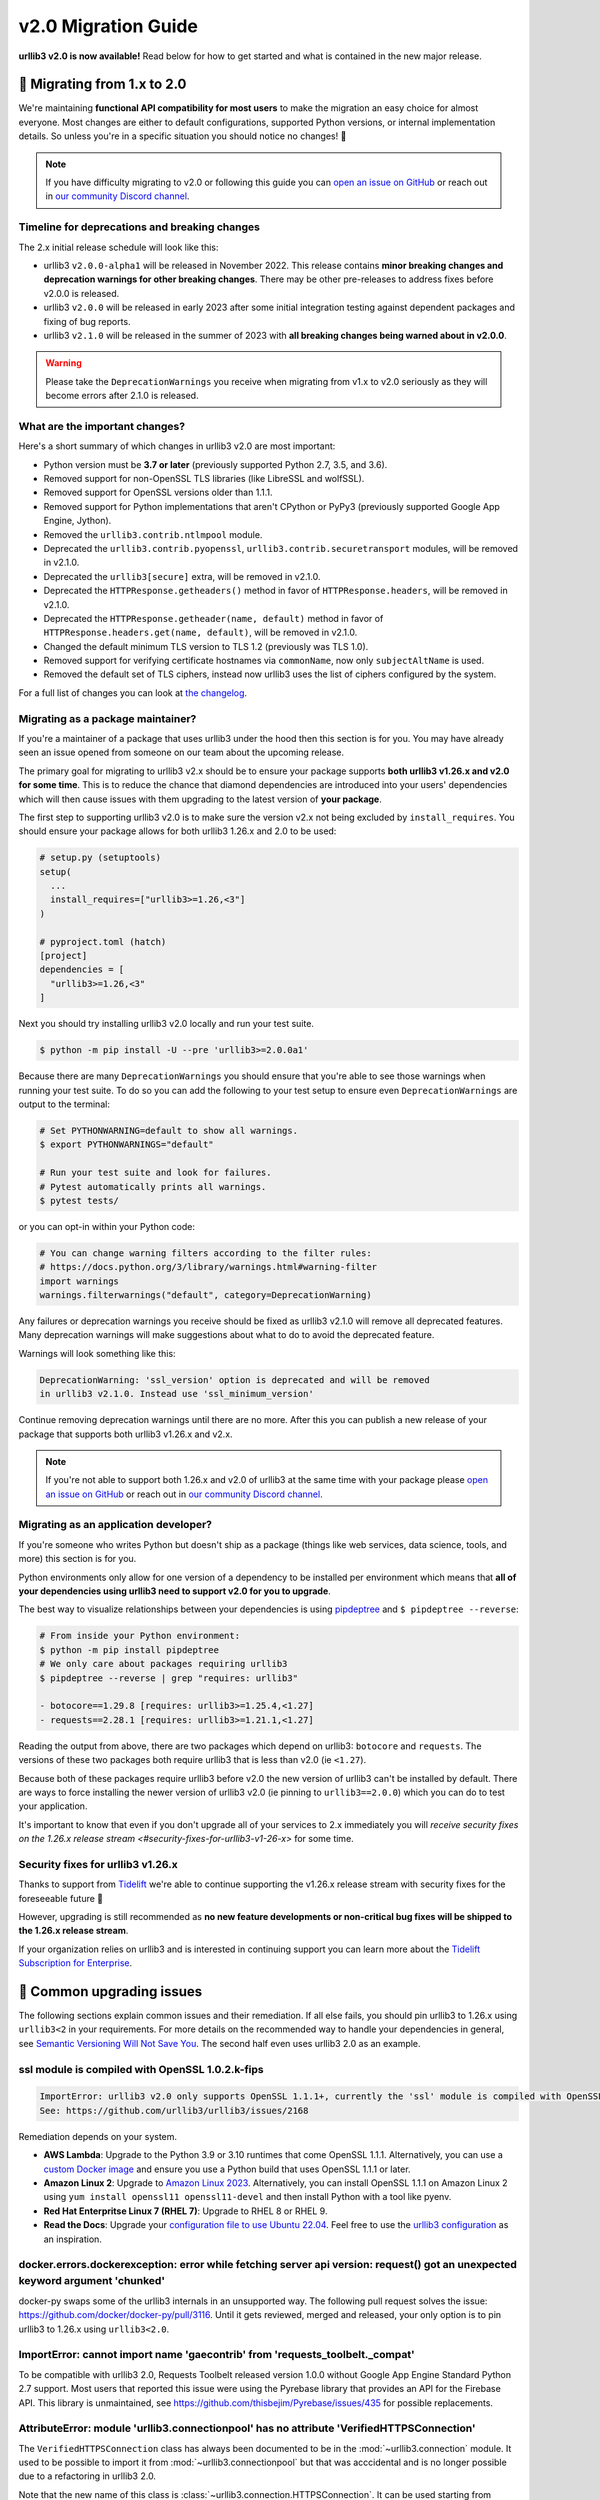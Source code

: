 v2.0 Migration Guide
====================

**urllib3 v2.0 is now available!** Read below for how to get started and what is contained in the new major release.

**🚀 Migrating from 1.x to 2.0**
--------------------------------

We're maintaining **functional API compatibility for most users** to make the
migration an easy choice for almost everyone. Most changes are either to default
configurations, supported Python versions, or internal implementation details.
So unless you're in a specific situation you should notice no changes! 🎉

.. note::

  If you have difficulty migrating to v2.0 or following this guide
  you can `open an issue on GitHub <https://github.com/urllib3/urllib3/issues>`_
  or reach out in `our community Discord channel <https://discord.gg/urllib3>`_.


Timeline for deprecations and breaking changes
~~~~~~~~~~~~~~~~~~~~~~~~~~~~~~~~~~~~~~~~~~~~~~

The 2.x initial release schedule will look like this:

* urllib3 ``v2.0.0-alpha1`` will be released in November 2022. This release
  contains **minor breaking changes and deprecation warnings for other breaking changes**.
  There may be other pre-releases to address fixes before v2.0.0 is released.
* urllib3 ``v2.0.0`` will be released in early 2023 after some initial integration testing
  against dependent packages and fixing of bug reports.
* urllib3 ``v2.1.0`` will be released in the summer of 2023 with **all breaking changes
  being warned about in v2.0.0**.

.. warning::

  Please take the ``DeprecationWarnings`` you receive when migrating from v1.x to v2.0 seriously
  as they will become errors after 2.1.0 is released.


What are the important changes?
~~~~~~~~~~~~~~~~~~~~~~~~~~~~~~~

Here's a short summary of which changes in urllib3 v2.0 are most important:

- Python version must be **3.7 or later** (previously supported Python 2.7, 3.5, and 3.6).
- Removed support for non-OpenSSL TLS libraries (like LibreSSL and wolfSSL).
- Removed support for OpenSSL versions older than 1.1.1.
- Removed support for Python implementations that aren't CPython or PyPy3 (previously supported Google App Engine, Jython).
- Removed the ``urllib3.contrib.ntlmpool`` module.
- Deprecated the ``urllib3.contrib.pyopenssl``, ``urllib3.contrib.securetransport`` modules, will be removed in v2.1.0.
- Deprecated the ``urllib3[secure]`` extra, will be removed in v2.1.0.
- Deprecated the ``HTTPResponse.getheaders()`` method in favor of ``HTTPResponse.headers``, will be removed in v2.1.0.
- Deprecated the ``HTTPResponse.getheader(name, default)`` method in favor of ``HTTPResponse.headers.get(name, default)``, will be removed in v2.1.0.
- Changed the default minimum TLS version to TLS 1.2 (previously was TLS 1.0).
- Removed support for verifying certificate hostnames via ``commonName``, now only ``subjectAltName`` is used.
- Removed the default set of TLS ciphers, instead now urllib3 uses the list of ciphers configured by the system.

For a full list of changes you can look at `the changelog <https://github.com/urllib3/urllib3/blob/main/CHANGES.rst>`_.


Migrating as a package maintainer?
~~~~~~~~~~~~~~~~~~~~~~~~~~~~~~~~~~

If you're a maintainer of a package that uses urllib3 under the hood then this section is for you.
You may have already seen an issue opened from someone on our team about the upcoming release.

The primary goal for migrating to urllib3 v2.x should be to ensure your package supports **both urllib3 v1.26.x and v2.0 for some time**.
This is to reduce the chance that diamond dependencies are introduced into your users' dependencies which will then cause issues
with them upgrading to the latest version of **your package**.

The first step to supporting urllib3 v2.0 is to make sure the version v2.x not being excluded by ``install_requires``. You should
ensure your package allows for both urllib3 1.26.x and 2.0 to be used:

.. code-block:: python

  # setup.py (setuptools)
  setup(
    ...
    install_requires=["urllib3>=1.26,<3"]
  )

  # pyproject.toml (hatch)
  [project]
  dependencies = [
    "urllib3>=1.26,<3"
  ]

Next you should try installing urllib3 v2.0 locally and run your test suite.

.. code-block:: bash

  $ python -m pip install -U --pre 'urllib3>=2.0.0a1'


Because there are many ``DeprecationWarnings`` you should ensure that you're
able to see those warnings when running your test suite. To do so you can add
the following to your test setup to ensure even ``DeprecationWarnings`` are
output to the terminal:

.. code-block:: bash

  # Set PYTHONWARNING=default to show all warnings.
  $ export PYTHONWARNINGS="default"

  # Run your test suite and look for failures.
  # Pytest automatically prints all warnings.
  $ pytest tests/

or you can opt-in within your Python code:

.. code-block:: python

  # You can change warning filters according to the filter rules:
  # https://docs.python.org/3/library/warnings.html#warning-filter
  import warnings
  warnings.filterwarnings("default", category=DeprecationWarning)

Any failures or deprecation warnings you receive should be fixed as urllib3 v2.1.0 will remove all
deprecated features. Many deprecation warnings will make suggestions about what to do to avoid the deprecated feature.

Warnings will look something like this:

.. code-block:: bash

  DeprecationWarning: 'ssl_version' option is deprecated and will be removed
  in urllib3 v2.1.0. Instead use 'ssl_minimum_version'

Continue removing deprecation warnings until there are no more. After this you can publish a new release of your package
that supports both urllib3 v1.26.x and v2.x.

.. note::

  If you're not able to support both 1.26.x and v2.0 of urllib3 at the same time with your package please
  `open an issue on GitHub <https://github.com/urllib3/urllib3/issues>`_ or reach out in
  `our community Discord channel <https://discord.gg/urllib3>`_.


Migrating as an application developer?
~~~~~~~~~~~~~~~~~~~~~~~~~~~~~~~~~~~~~~

If you're someone who writes Python but doesn't ship as a package (things like web services, data science, tools, and more) this section is for you.

Python environments only allow for one version of a dependency to be installed per environment which means
that **all of your dependencies using urllib3 need to support v2.0 for you to upgrade**.

The best way to visualize relationships between your dependencies is using `pipdeptree <https://pypi.org/project/pipdeptree>`_ and ``$ pipdeptree --reverse``:

.. code-block:: bash

  # From inside your Python environment:
  $ python -m pip install pipdeptree
  # We only care about packages requiring urllib3
  $ pipdeptree --reverse | grep "requires: urllib3"

  - botocore==1.29.8 [requires: urllib3>=1.25.4,<1.27]
  - requests==2.28.1 [requires: urllib3>=1.21.1,<1.27]

Reading the output from above, there are two packages which depend on urllib3: ``botocore`` and ``requests``.
The versions of these two packages both require urllib3 that is less than v2.0 (ie ``<1.27``).

Because both of these packages require urllib3 before v2.0 the new version of urllib3 can't be installed
by default. There are ways to force installing the newer version of urllib3 v2.0 (ie pinning to ``urllib3==2.0.0``)
which you can do to test your application.

It's important to know that even if you don't upgrade all of your services to 2.x
immediately you will `receive security fixes on the 1.26.x release stream <#security-fixes-for-urllib3-v1-26-x>` for some time.


Security fixes for urllib3 v1.26.x
~~~~~~~~~~~~~~~~~~~~~~~~~~~~~~~~~~

Thanks to support from `Tidelift <https://tidelift.com/subscription/pkg/pypi-urllib3>`_
we're able to continue supporting the v1.26.x release stream with
security fixes for the foreseeable future 💖

However, upgrading is still recommended as **no new feature developments or non-critical
bug fixes will be shipped to the 1.26.x release stream**.

If your organization relies on urllib3 and is interested in continuing support you can learn
more about the `Tidelift Subscription for Enterprise <https://tidelift.com/subscription/pkg/pypi-urllib3?utm_source=pypi-urllib3&utm_medium=referral&utm_campaign=docs>`_.

**🤔 Common upgrading issues**
-------------------------------

The following sections explain common issues and their remediation. If all else fails, you should
pin urllib3 to 1.26.x using ``urllib3<2`` in your requirements. For more details on the recommended
way to handle your dependencies in general, see `Semantic Versioning Will Not Save You
<https://hynek.me/articles/semver-will-not-save-you/>`_. The second half even uses urllib3 2.0 as an
example.

ssl module is compiled with OpenSSL 1.0.2.k-fips
~~~~~~~~~~~~~~~~~~~~~~~~~~~~~~~~~~~~~~~~~~~~~~~~

.. code-block:: text

  ImportError: urllib3 v2.0 only supports OpenSSL 1.1.1+, currently the 'ssl' module is compiled with OpenSSL 1.0.2k-fips  26 Jan 2017.
  See: https://github.com/urllib3/urllib3/issues/2168

Remediation depends on your system.

- **AWS Lambda**: Upgrade to the Python 3.9 or 3.10 runtimes that come OpenSSL 1.1.1.
  Alternatively, you can use a `custom Docker image
  <https://aws.amazon.com/blogs/aws/new-for-aws-lambda-container-image-support/>`_ and ensure you
  use a Python build that uses OpenSSL 1.1.1 or later.
- **Amazon Linux 2**: Upgrade to `Amazon Linux 2023
  <https://aws.amazon.com/linux/amazon-linux-2023/>`_. Alternatively, you can install OpenSSL 1.1.1
  on Amazon Linux 2 using ``yum install openssl11 openssl11-devel`` and then install Python with a
  tool like pyenv.
- **Red Hat Enterpritse Linux 7 (RHEL 7)**: Upgrade to RHEL 8 or RHEL 9.
- **Read the Docs**: Upgrade your `configuration file to use Ubuntu 22.04
  <https://docs.readthedocs.io/en/stable/config-file/v2.html>`_. Feel free to use the `urllib3
  configuration <https://github.com/urllib3/urllib3/blob/2.0.0/.readthedocs.yml>`_ as an
  inspiration.

docker.errors.dockerexception: error while fetching server api version: request() got an unexpected keyword argument 'chunked'
~~~~~~~~~~~~~~~~~~~~~~~~~~~~~~~~~~~~~~~~~~~~~~~~~~~~~~~~~~~~~~~~~~~~~~~~~~~~~~~~~~~~~~~~~~~~~~~~~~~~~~~~~~~~~~~~~~~~~~~~~~~~~~

docker-py swaps some of the urllib3 internals in an unsupported way. The following pull request
solves the issue: https://github.com/docker/docker-py/pull/3116. Until it gets reviewed, merged and
released, your only option is to pin urllib3 to 1.26.x using ``urllib3<2.0``.

ImportError: cannot import name 'gaecontrib' from 'requests_toolbelt._compat'
~~~~~~~~~~~~~~~~~~~~~~~~~~~~~~~~~~~~~~~~~~~~~~~~~~~~~~~~~~~~~~~~~~~~~~~~~~~~~

To be compatible with urllib3 2.0, Requests Toolbelt released version 1.0.0 without Google App
Engine Standard Python 2.7 support. Most users that reported this issue were using the Pyrebase
library that provides an API for the Firebase API. This library is unmaintained, see
https://github.com/thisbejim/Pyrebase/issues/435 for possible replacements.

AttributeError: module 'urllib3.connectionpool' has no attribute 'VerifiedHTTPSConnection'
~~~~~~~~~~~~~~~~~~~~~~~~~~~~~~~~~~~~~~~~~~~~~~~~~~~~~~~~~~~~~~~~~~~~~~~~~~~~~~~~~~~~~~~~~~

The ``VerifiedHTTPSConnection`` class has always been documented to be in the
:mod:`~urllib3.connection` module. It used to be possible to import it from
:mod:`~urllib3.connectionpool` but that was acccidental and is no longer possible due to a
refactoring in urllib3 2.0.

Note that the new name of this class is :class:`~urllib3.connection.HTTPSConnection`. It can be used
starting from urllib3 1.25.9.

AttributeError: 'HTTPResponse' object has no attribute 'strict'
~~~~~~~~~~~~~~~~~~~~~~~~~~~~~~~~~~~~~~~~~~~~~~~~~~~~~~~~~~~~~~~

The strict parameter is unneeded with Python 3 and should be removed. We are considering adding it
back to help users of the unmaintained cachecontrol library, see https://github.com/urllib3/urllib3/issues/3010.

**💪 User-friendly features**
-----------------------------

urllib3 has always billed itself as a **user-friendly HTTP client library**.
In the spirit of being even more user-friendly we've added two features
which should make using urllib3 for tinkering sessions, throw-away scripts,
and smaller projects a breeze!

urllib3.request()
~~~~~~~~~~~~~~~~~

Previously the highest-level API available for urllib3 was a ``PoolManager``,
but for many cases configuring a poolmanager is extra steps for no benefit.
To make using urllib3 as simple as possible we've added a top-level function
for sending requests from a global poolmanager instance:

.. code-block:: python

  >>> import urllib3
  >>> resp = urllib3.request("GET", "https://example.com")
  >>> resp.status
  200

JSON support for requests and responses
~~~~~~~~~~~~~~~~~~~~~~~~~~~~~~~~~~~~~~~

JSON is everywhere – and now it's in urllib3, too!

If you'd like to send JSON in a request body or deserialize a response body
from JSON into Python objects you can now use the new ``json=`` parameter
for requests and ``HTTPResponse.json()`` method on responses:

.. code-block:: python

  import urllib3

  # Send a request with a JSON body.
  # This adds 'Content-Type: application/json' by default.
  resp = urllib3.request(
      "POST", "https://example.api.com",
      json={"key": "value"}
  )

  # Receive a JSON body in the response.
  resp = urllib3.request("GET", "https://xkcd.com/2347/info.0.json")

  # There's always an XKCD...
  resp.json()
  {
    "num": 2347,
    "img": "https://imgs.xkcd.com/comics/dependency.png",
    "title": "Dependency",
    ...
  }


**✨ Optimized for Python 3.7+**
--------------------------------

In v2.0 we'll be specifically targeting
CPython 3.7+ and PyPy 7.0+ (compatible with CPython 3.7)
and dropping support for Python versions 2.7, 3.5, and 3.6.

By dropping end-of-life Python versions we're able to optimize
the codebase for Python 3.7+ by using new features to improve
performance and reduce the amount of code that needs to be executed
in order to support legacy versions.


**📜 Type-hinted APIs**
-----------------------

You're finally able to run Mypy or other type-checkers
on code using urllib3. This also means that for IDEs
that support type hints you'll receive better suggestions
from auto-complete. No more confusion with ``**kwargs``!

We've also added API interfaces like ``BaseHTTPResponse``
and ``BaseHTTPConnection`` to ensure that when you're sub-classing
an interface you're only using supported public APIs to ensure
compatibility and minimize breakages down the road.

.. note::

  If you're one of the rare few who is subclassing connections
  or responses you should take a closer look at detailed changes
  in `the changelog <https://github.com/urllib3/urllib3/blob/main/CHANGES.rst>`_.


**🔐 Modern security by default**
---------------------------------

HTTPS requires TLS 1.2+
~~~~~~~~~~~~~~~~~~~~~~~

Greater than 95% of websites support TLS 1.2 or above.
At this point we're comfortable switching the default
minimum TLS version to be 1.2 to ensure high security
for users without breaking services.

Dropping TLS 1.0 and 1.1 by default means you
won't be vulnerable to TLS downgrade attacks
if a vulnerability in TLS 1.0 or 1.1 were discovered in
the future. Extra security for free! By dropping TLS 1.0
and TLS 1.1 we also tighten the list of ciphers we need
to support to ensure high security for data traveling
over the wire.

If you still need to use TLS 1.0 or 1.1 in your application
you can still upgrade to v2.0, you'll only need to set
``ssl_minimum_version`` to the proper value to continue using
legacy TLS versions.


Stop verifying commonName in certificates
~~~~~~~~~~~~~~~~~~~~~~~~~~~~~~~~~~~~~~~~~

Dropping support the long deprecated ``commonName``
field on certificates in favor of only verifying
``subjectAltName`` to put us in line with browsers and
other HTTP client libraries and to improve security for our users.


Certificate verification via SSLContext
~~~~~~~~~~~~~~~~~~~~~~~~~~~~~~~~~~~~~~~

By default certificate verification is handled by urllib3
to support legacy Python versions, but now we can
rely on Python's certificate verification instead! This
should result in a speedup for verifying certificates
and means that any improvements made to certificate
verification in Python or OpenSSL will be immediately
available.

